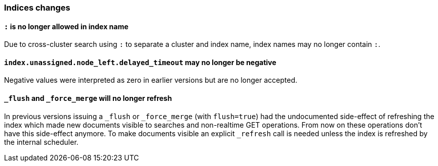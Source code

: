 [[breaking_70_indices_changes]]
=== Indices changes

==== `:` is no longer allowed in index name

Due to cross-cluster search using `:` to separate a cluster and index name,
index names may no longer contain `:`.

==== `index.unassigned.node_left.delayed_timeout` may no longer be negative

Negative values were interpreted as zero in earlier versions but are no
longer accepted.


==== `_flush` and `_force_merge` will no longer refresh

In previous versions issuing a `_flush` or `_force_merge` (with `flush=true`)
had the undocumented side-effect of refreshing the index which made new documents
visible to searches and non-realtime GET operations. From now on these operations
don't have this side-effect anymore. To make documents visible an explicit `_refresh`
call is needed unless the index is refreshed by the internal scheduler.

